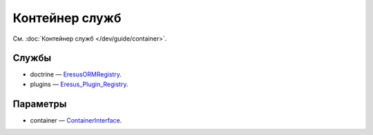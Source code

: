 Контейнер служб
===============

См. :doc:`Контейнер служб </dev/guide/container>`.

Службы
------

* doctrine — `Eresus\ORM\Registry <../../api/classes/Eresus.ORM.Registry.html>`_.
* plugins — `Eresus_Plugin_Registry <../../api/classes/Eresus_Plugin_Registry.html>`_.

Параметры
---------

* container — `ContainerInterface <http://api.symfony.com/2.3/Symfony/Component/DependencyInjection/ContainerInterface.html>`_.
